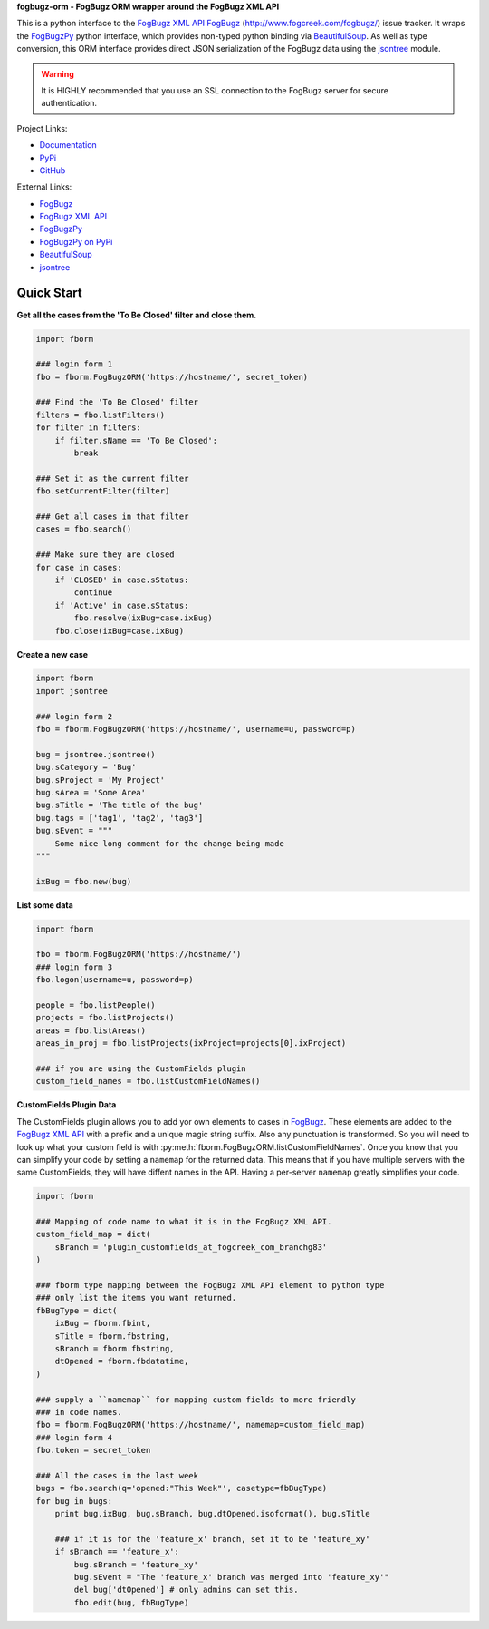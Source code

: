 **fogbugz-orm - FogBugz ORM wrapper around the FogBugz XML API**

This is a python interface to the `FogBugz XML API`_
`FogBugz`_ (http://www.fogcreek.com/fogbugz/) issue tracker. It wraps the
`FogBugzPy`_ python interface, which provides non-typed python binding via
`BeautifulSoup`_. As well as type conversion, this ORM interface provides
direct JSON serialization of the FogBugz data using the `jsontree`_ module.

.. warning::
   It is HIGHLY recommended that you use an SSL connection to the FogBugz
   server for secure authentication.

Project Links:

* `Documentation <http://pythonhosted.org/fogbugz-orm/>`_
* `PyPi <https://pypi.python.org/pypi/fogbugz-orm>`_
* `GitHub <https://github.com/dougn/fogbugz-orm>`_

External Links:

* `FogBugz`_
* `FogBugz XML API`_
* `FogBugzPy`_
* `FogBugzPy on PyPi <https://pypi.python.org/pypi/fogbugz/>`_
* `BeautifulSoup`_
* `jsontree`_

.. _FogBugz: http://www.fogcreek.com/fogbugz/
.. _FogBugz XML API: http://fogbugz.stackexchange.com/fogbugz-xml-api
.. _FogBugzPy: https://developers.fogbugz.com/default.asp?W199
.. _BeautifulSoup: http://www.crummy.com/software/BeautifulSoup/bs3/documentation.html
.. _jsontree: http://pythonhosted.org/jsontree/

Quick Start
===========

**Get all the cases from the 'To Be Closed' filter and close them.**

.. code:: python

    import fborm
    
    ### login form 1
    fbo = fborm.FogBugzORM('https://hostname/', secret_token)
    
    ### Find the 'To Be Closed' filter
    filters = fbo.listFilters()
    for filter in filters:
        if filter.sName == 'To Be Closed':
            break
    
    ### Set it as the current filter
    fbo.setCurrentFilter(filter)
    
    ### Get all cases in that filter
    cases = fbo.search()
    
    ### Make sure they are closed
    for case in cases:
        if 'CLOSED' in case.sStatus:
            continue
        if 'Active' in case.sStatus:
            fbo.resolve(ixBug=case.ixBug)
        fbo.close(ixBug=case.ixBug)
    


**Create a new case**

.. code:: python

    import fborm
    import jsontree
    
    ### login form 2
    fbo = fborm.FogBugzORM('https://hostname/', username=u, password=p)
    
    bug = jsontree.jsontree()
    bug.sCategory = 'Bug'
    bug.sProject = 'My Project'
    bug.sArea = 'Some Area'
    bug.sTitle = 'The title of the bug'
    bug.tags = ['tag1', 'tag2', 'tag3']
    bug.sEvent = """
        Some nice long comment for the change being made
    """
    
    ixBug = fbo.new(bug)



**List some data**

.. code:: python

    import fborm
    
    fbo = fborm.FogBugzORM('https://hostname/')
    ### login form 3
    fbo.logon(username=u, password=p)
    
    people = fbo.listPeople()
    projects = fbo.listProjects()
    areas = fbo.listAreas()
    areas_in_proj = fbo.listProjects(ixProject=projects[0].ixProject)
    
    ### if you are using the CustomFields plugin
    custom_field_names = fbo.listCustomFieldNames()
    


**CustomFields Plugin Data**

The CustomFields plugin allows you to add yor own elements to cases in
`FogBugz`_. These elements are added to the `FogBugz XML API`_ with a prefix
and a unique magic string suffix. Also any punctuation is transformed.
So you will need to look up what your custom field is with
:py:meth:`fborm.FogBugzORM.listCustomFieldNames`. Once you know that
you can simplify your code by setting a ``namemap`` for the returned data.
This means that if you have multiple servers with the same CustomFields,
they will have diffent names in the API. Having a per-server ``namemap``
greatly simplifies your code.

.. code:: python

    import fborm
    
    ### Mapping of code name to what it is in the FogBugz XML API.
    custom_field_map = dict(
        sBranch = 'plugin_customfields_at_fogcreek_com_branchg83'
    )
    
    ### fborm type mapping between the FogBugz XML API element to python type
    ### only list the items you want returned.
    fbBugType = dict(
        ixBug = fborm.fbint,
        sTitle = fborm.fbstring,
        sBranch = fborm.fbstring,
        dtOpened = fborm.fbdatatime,
    )
    
    ### supply a ``namemap`` for mapping custom fields to more friendly
    ### in code names.
    fbo = fborm.FogBugzORM('https://hostname/', namemap=custom_field_map)
    ### login form 4
    fbo.token = secret_token
    
    ### All the cases in the last week
    bugs = fbo.search(q='opened:"This Week"', casetype=fbBugType)
    for bug in bugs:
        print bug.ixBug, bug.sBranch, bug.dtOpened.isoformat(), bug.sTitle
        
        ### if it is for the 'feature_x' branch, set it to be 'feature_xy'
        if sBranch == 'feature_x':
            bug.sBranch = 'feature_xy'
            bug.sEvent = "The 'feature_x' branch was merged into 'feature_xy'"
            del bug['dtOpened'] # only admins can set this.
            fbo.edit(bug, fbBugType)



